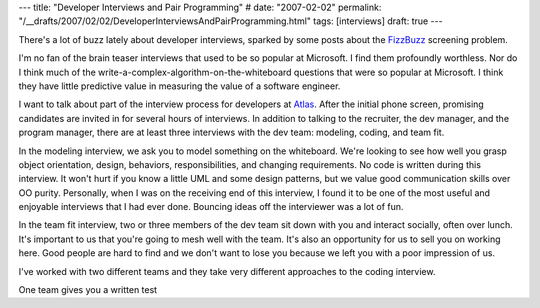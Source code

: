 ---
title: "Developer Interviews and Pair Programming"
# date: "2007-02-02"
permalink: "/__drafts/2007/02/02/DeveloperInterviewsAndPairProgramming.html"
tags: [interviews]
draft: true
---

.. title:: Developer Interviews and Pair Programming

.. image:: /content/binary/IKEAJob-Interview.JPG
    :alt: interviews

There's a lot of buzz lately about developer interviews, sparked by some
posts about the `FizzBuzz`_ screening problem.

I'm no fan of the brain teaser interviews that used to be so popular at
Microsoft. I find them profoundly worthless.
Nor do I think much of the write-a-complex-algorithm-on-the-whiteboard
questions that were so popular at Microsoft.
I think they have little predictive value in measuring the value
of a software engineer.

I want to talk about part of the interview process for developers at `Atlas`_.
After the initial phone screen, promising candidates are
invited in for several hours of interviews.
In addition to talking to the recruiter, the dev manager, and the
program manager, there are at least three interviews with the dev team:
modeling, coding, and team fit.

In the modeling interview, we ask you to model something on the whiteboard.
We're looking to see how well you grasp object orientation, design,
behaviors, responsibilities, and changing requirements.
No code is written during this interview.
It won't hurt if you know a little UML and some design patterns,
but we value good communication skills over OO purity.
Personally, when I was on the receiving end of this interview,
I found it to be one of the most useful and enjoyable interviews
that I had ever done.
Bouncing ideas off the interviewer was a lot of fun.

In the team fit interview, two or three members of the dev team
sit down with you and interact socially, often over lunch.
It's important to us that you're going to mesh well with the team.
It's also an opportunity for us to sell you on working here.
Good people are hard to find and we don't want to lose you
because we left you with a poor impression of us.

I've worked with two different teams and they take very different
approaches to the coding interview.

One team gives you a written test


.. _FizzBuzz:
    http://www.codinghorror.com/blog/archives/000781.html
.. _Atlas:
    http://www.WorkForAtlas.com/
